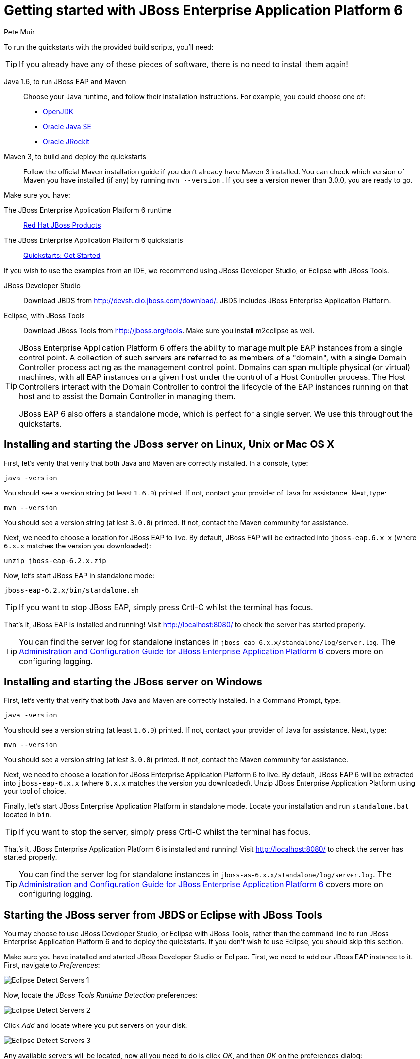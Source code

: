 = Getting started with JBoss Enterprise Application Platform 6
:Author: Pete Muir

[[GettingStarted-]]

To run the quickstarts with the provided build scripts, you'll need:

[TIP]
========================================================================
If you already have any of these pieces of software, there is no need to
install them again!
========================================================================

Java 1.6, to run JBoss EAP and Maven::
  Choose your Java runtime, and follow their installation instructions. For example, you could choose one of:

  * link:http://openjdk.java.net/install/[OpenJDK]
  * link:http://www.oracle.com/technetwork/java/javase/index-137561.html[Oracle Java SE]
  * link:http://download.oracle.com/docs/cd/E15289_01/doc.40/e15065/toc.htm[Oracle JRockit]
Maven 3, to build and deploy the quickstarts::
  Follow the official Maven installation guide if you don't already have Maven 3 installed. You can check which version of Maven you have installed (if any) by running `mvn --version` . If you see a version newer than 3.0.0, you are ready to go. 

Make sure you have:

The JBoss Enterprise Application Platform 6 runtime::
  link:http://www.jboss.org/products/eap/[Red Hat JBoss Products]

The JBoss Enterprise Application Platform 6 quickstarts::
  link:http://www.jboss.org/jdf/quickstarts/get-started/[Quickstarts: Get Started]

If you wish to use the examples from an IDE, we recommend using JBoss Developer Studio, or Eclipse with JBoss Tools.

JBoss Developer Studio::
  Download JBDS from link:http://devstudio.jboss.com/download/[]. JBDS includes JBoss Enterprise Application Platform.
Eclipse, with JBoss Tools::
  Download JBoss Tools from link:http://jboss.org/tools[]. Make sure you install m2eclipse as well.

[TIP]
========================================================================
JBoss Enterprise Application Platform 6 offers the 
ability to manage multiple EAP instances from a single control point. 
A collection of such servers are referred to as members of a "domain",
with a single Domain Controller process acting as the management control
point. Domains can span multiple physical (or virtual) machines, with 
all EAP instances on a given host under the control of a Host Controller 
process. The Host Controllers interact with the Domain Controller to 
control the lifecycle of the EAP instances running on that host and to 
assist the Domain Controller in managing them.

JBoss EAP 6 also offers a standalone mode, which is perfect for a single 
server. We use this throughout the quickstarts.
========================================================================


== Installing and starting the JBoss server on Linux, Unix or Mac OS X
[[GettingStarted-on_linux]]

First, let's verify that verify that both Java and Maven are correctly 
installed. In a console, type:

    java -version

You should see a version string (at least `1.6.0`) printed. If not, contact your provider of Java for assistance. Next, type: 

    mvn --version

You should see a version string (at lest `3.0.0`) printed. If not, contact the Maven community for assistance. 

Next, we need to choose a location for JBoss EAP to live. By default, JBoss EAP will be extracted into `jboss-eap.6.x.x` (where `6.x.x` matches the version you downloaded): 

    unzip jboss-eap-6.2.x.zip

Now, let's start JBoss EAP in standalone mode:

    jboss-eap-6.2.x/bin/standalone.sh


[TIP]
========================================================================
If you want to stop JBoss EAP, simply press Crtl-C whilst the terminal 
has focus. 
========================================================================

That's it, JBoss EAP is installed and running! Visit http://localhost:8080/ to check the server has started properly. 


[TIP]
========================================================================
You can find the server log for standalone instances in 
`jboss-eap-6.x.x/standalone/log/server.log`. The 
link:https://access.redhat.com/site/documentation/JBoss_Enterprise_Application_Platform/[Administration and Configuration Guide for JBoss Enterprise Application Platform 6] covers more on configuring logging. 
========================================================================


== Installing and starting the JBoss server on Windows
[[GettingStarted-on_windows]]


First, let's verify that verify that both Java and Maven are correctly installed. In a Command Prompt, type:

    java -version

You should see a version string (at least `1.6.0`) printed. If not, contact your provider of Java for assistance. Next, type: 

    mvn --version

You should see a version string (at lest `3.0.0`) printed. If not, contact the Maven community for assistance. 

Next, we need to choose a location for JBoss Enterprise Application Platform 6 to live. By default, JBoss EAP 6 will be extracted into `jboss-eap-6.x.x` (where `6.x.x` matches the version you downloaded). Unzip JBoss Enterprise Application Platform using your tool of choice. 

Finally, let's start JBoss Enterprise Application Platform in standalone mode. Locate your installation and run `standalone.bat` located in `bin`.


[TIP]
========================================================================
If you want to stop the server, simply press Crtl-C whilst the terminal 
has focus. 
========================================================================

That's it, JBoss Enterprise Application Platform 6 is installed and running! Visit http://localhost:8080/ to check the server has started properly. 


[TIP]
========================================================================
You can find the server log for standalone instances in 
`jboss-as-6.x.x/standalone/log/server.log`. The 
link:https://access.redhat.com/site/documentation/JBoss_Enterprise_Application_Platform/[Administration and Configuration Guide for JBoss Enterprise Application Platform 6] covers more on configuring logging.
========================================================================


== Starting the JBoss server from JBDS or Eclipse with JBoss Tools
[[GettingStarted-with_jboss_tools]]

You may choose to use JBoss Developer Studio, or Eclipse with JBoss Tools, rather than the command line to run JBoss Enterprise Application Platform 6 and to deploy the quickstarts. If you don't wish to use Eclipse, you should skip this section.

Make sure you have installed and started JBoss Developer Studio or Eclipse. First, we need to add our JBoss EAP instance to it. First, navigate to _Preferences_:

image:gfx/Eclipse_Detect_Servers_1.png[]

Now, locate the _JBoss Tools Runtime Detection_ preferences:

image:gfx/Eclipse_Detect_Servers_2.png[] 

Click _Add_ and locate where you put servers on your disk:

image:gfx/Eclipse_Detect_Servers_3.png[]

Any available servers will be located, now all you need to do is click _OK_, and then _OK_ on the preferences dialog: 

image:gfx/Eclipse_Detect_Servers_4.png[]

Now, let's start the server from Eclipse. If you previously started a server from the command line, you should stop it there first.

First, we need to make sure the Server tab is on view. Open the _Window -> Show View -> Other..._ dialog:

image:gfx/Eclipse_Server_Tab_1.jpg[]

And select the Server view:
 
image:gfx/Eclipse_Server_Tab_2.jpg[]

You should see the Server View appear with the detected servers:

image:gfx/Eclipse_Server_Tab_3.jpg[]

Now, we can start the server. Right click on the server in the Server view, and select Start : 

image:gfx/Eclipse_Server_Start_1.jpg[]

[TIP]
========================================================================
If you want to debug your application, you can simply select Debug 
rather than Start . This will start the server in debug mode, and 
automatically attach the Eclipse debugger. 
========================================================================

You'll see the server output in the Console :

image:gfx/Eclipse_Server_Start_2.jpg[]

That's it, we now have the server up and running in Eclipse!


== Importing the quickstarts into Eclipse
[[GettingStarted-importing_quickstarts_into_eclipse]]

In order to import the quickstarts into Eclipse, you will need m2eclipse installed. If you have JBoss Developer Studio, then m2eclipse is already installed.

First, choose _File -> Import..._: 

image:gfx/Import_Quickstarts_1.jpg[]

Select _Existing Maven Projects_: 

image:gfx/Import_Quickstarts_2.jpg[] 

Click on _Browse_, and navigate to the `quickstarts/` directory: 

image:gfx/Import_Quickstarts_3.jpg[] 

Finally, make sure all 4 quickstarts are found and selected, and click _Finish_: 

image:gfx/Import_Quickstarts_4.jpg[]

Eclipse should now successfully import 4 projects:

image:gfx/Import_Quickstarts_5.jpg[]

It will take a short time to import the projects, as Maven needs to download the project's dependencies from remote repositories.


== Managing JBoss Enterprise Application Platform 6

Here we will quickly outline how you can access both the command line interface and the web management interface for managing JBoss Enterprise Application Platform 6. Detailed information can be found in the link:https://access.redhat.com/site/documentation/JBoss_Enterprise_Application_Platform/[Administration and Configuration Guide for JBoss Enterprise Application Platform 6].

When the server is running, the web management interface can be accessed at http://localhost:9990/console. You can use the web management interface to create datasources, manage deployments and configure the server. 

JBoss Enterprise Application Platform 6 comes with a command line interface. To run it on Linux, Unix or Mac, execute:

    jboss-eap-6.x.x/bin/jboss-admin.sh --connect

Or, on Windows:

    jboss-eap-6.x.x/bin/jboss-admin.bat --connect

Once started, type help to discover the commands available to you. 

Throughout this guide we use the `jboss-as` maven plugin to deploy and undeploy applications. This plugin uses the Native Java Detyped Management API to communicate with the server. The Detyped API is used by management tools to control an entire domain of servers, and exposes only a small number of types, allowing for backwards and forwards compatibility. 

